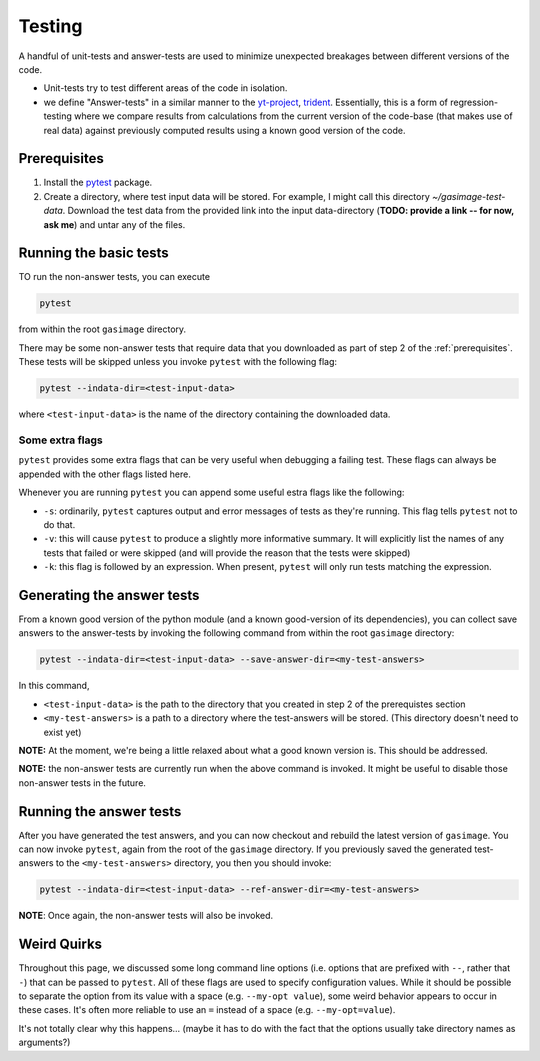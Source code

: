 .. _testing:

#######
Testing
#######

A handful of unit-tests and answer-tests are used to minimize unexpected breakages between different versions of the code.

- Unit-tests try to test different areas of the code in isolation.

- we define "Answer-tests" in a similar manner to the `yt-project <https://yt-project.org/doc/developing/testing.html#answer-testing>`_, `trident <https://trident.readthedocs.io/en/latest/testing.html>`_. Essentially, this is a form of regression-testing where we compare results from calculations from the current version of the code-base (that makes use of real data) against previously computed results using a known good version of the code.

.. _prerequisites:

*************
Prerequisites
*************

1. Install the `pytest <https://docs.pytest.org>`_ package. 

2. Create a directory, where test input data will be stored.
   For example, I might call this directory `~/gasimage-test-data`.
   Download the test data from the provided link into the input data-directory (**TODO: provide a link -- for now, ask me**) and untar any of the files.

***********************
Running the basic tests
***********************

TO run the non-answer tests, you can execute

.. code-block:: bash

   pytest


from within the root ``gasimage`` directory.

There may be some non-answer tests that require data that you downloaded as part of step 2 of the :ref:`prerequisites`.
These tests will be skipped unless you invoke ``pytest`` with the following flag:

.. code-block:: bash

   pytest --indata-dir=<test-input-data>

where ``<test-input-data>`` is the name of the directory containing the downloaded data.



Some extra flags
================

``pytest`` provides some extra flags that can be very useful when debugging a failing test.
These flags can always be appended with the other flags listed here.

Whenever you are running ``pytest`` you can append some useful estra flags like the following:

- ``-s``: ordinarily, ``pytest`` captures output and error messages of tests as they're running.
  This flag tells ``pytest`` not to do that.

- ``-v``: this will cause ``pytest`` to produce a slightly more informative summary.
  It will explicitly list the names of any tests that failed or were skipped (and will provide the reason that the tests were skipped)

- ``-k``: this flag is followed by an expression. When present, ``pytest`` will only run tests matching the expression.


***************************
Generating the answer tests
***************************

From a known good version of the python module (and a known good-version of its dependencies), you can collect save answers to the answer-tests by invoking the following command from within the root ``gasimage`` directory:

.. code-block:: bash

    pytest --indata-dir=<test-input-data> --save-answer-dir=<my-test-answers>

In this command,

- ``<test-input-data>`` is the path to the directory that you created in step 2 of the prerequistes section

- ``<my-test-answers>`` is a path to a directory where the test-answers will be stored. (This directory doesn't need to exist yet)

**NOTE:** At the moment, we're being a little relaxed about what a good known version is. This should be addressed.

**NOTE:** the non-answer tests are currently run when the above command is invoked.
It might be useful to disable those non-answer tests in the future.

************************
Running the answer tests
************************

After you have generated the test answers, and you can now checkout and rebuild the latest version of ``gasimage``.
You can now invoke ``pytest``, again from the root of the ``gasimage`` directory.
If you previously saved the generated test-answers to the ``<my-test-answers>`` directory, you then you should invoke:

.. code-block:: bash

   pytest --indata-dir=<test-input-data> --ref-answer-dir=<my-test-answers>

**NOTE**: Once again, the non-answer tests will also be invoked.


************
Weird Quirks
************

Throughout this page, we discussed some long command line options (i.e. options that are prefixed with ``--``, rather that ``-``) that can be passed to ``pytest``.
All of these flags are used to specify configuration values.
While it should be possible to separate the option from its value with a space (e.g. ``--my-opt value``), some weird behavior appears to occur in these cases.
It's often more reliable to use an ``=`` instead of a space (e.g. ``--my-opt=value``).

It's not totally clear why this happens... (maybe it has to do with the fact that the options usually take directory names as arguments?)
